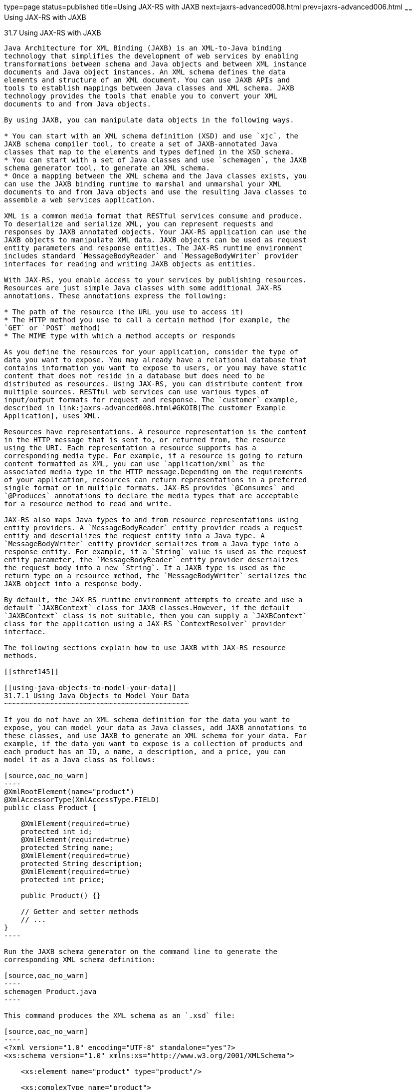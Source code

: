 type=page
status=published
title=Using JAX-RS with JAXB
next=jaxrs-advanced008.html
prev=jaxrs-advanced006.html
~~~~~~
Using JAX-RS with JAXB
======================

[[GKKNJ]]

[[using-jax-rs-with-jaxb]]
31.7 Using JAX-RS with JAXB
---------------------------

Java Architecture for XML Binding (JAXB) is an XML-to-Java binding
technology that simplifies the development of web services by enabling
transformations between schema and Java objects and between XML instance
documents and Java object instances. An XML schema defines the data
elements and structure of an XML document. You can use JAXB APIs and
tools to establish mappings between Java classes and XML schema. JAXB
technology provides the tools that enable you to convert your XML
documents to and from Java objects.

By using JAXB, you can manipulate data objects in the following ways.

* You can start with an XML schema definition (XSD) and use `xjc`, the
JAXB schema compiler tool, to create a set of JAXB-annotated Java
classes that map to the elements and types defined in the XSD schema.
* You can start with a set of Java classes and use `schemagen`, the JAXB
schema generator tool, to generate an XML schema.
* Once a mapping between the XML schema and the Java classes exists, you
can use the JAXB binding runtime to marshal and unmarshal your XML
documents to and from Java objects and use the resulting Java classes to
assemble a web services application.

XML is a common media format that RESTful services consume and produce.
To deserialize and serialize XML, you can represent requests and
responses by JAXB annotated objects. Your JAX-RS application can use the
JAXB objects to manipulate XML data. JAXB objects can be used as request
entity parameters and response entities. The JAX-RS runtime environment
includes standard `MessageBodyReader` and `MessageBodyWriter` provider
interfaces for reading and writing JAXB objects as entities.

With JAX-RS, you enable access to your services by publishing resources.
Resources are just simple Java classes with some additional JAX-RS
annotations. These annotations express the following:

* The path of the resource (the URL you use to access it)
* The HTTP method you use to call a certain method (for example, the
`GET` or `POST` method)
* The MIME type with which a method accepts or responds

As you define the resources for your application, consider the type of
data you want to expose. You may already have a relational database that
contains information you want to expose to users, or you may have static
content that does not reside in a database but does need to be
distributed as resources. Using JAX-RS, you can distribute content from
multiple sources. RESTful web services can use various types of
input/output formats for request and response. The `customer` example,
described in link:jaxrs-advanced008.html#GKOIB[The customer Example
Application], uses XML.

Resources have representations. A resource representation is the content
in the HTTP message that is sent to, or returned from, the resource
using the URI. Each representation a resource supports has a
corresponding media type. For example, if a resource is going to return
content formatted as XML, you can use `application/xml` as the
associated media type in the HTTP message.Depending on the requirements
of your application, resources can return representations in a preferred
single format or in multiple formats. JAX-RS provides `@Consumes` and
`@Produces` annotations to declare the media types that are acceptable
for a resource method to read and write.

JAX-RS also maps Java types to and from resource representations using
entity providers. A `MessageBodyReader` entity provider reads a request
entity and deserializes the request entity into a Java type. A
`MessageBodyWriter` entity provider serializes from a Java type into a
response entity. For example, if a `String` value is used as the request
entity parameter, the `MessageBodyReader` entity provider deserializes
the request body into a new `String`. If a JAXB type is used as the
return type on a resource method, the `MessageBodyWriter` serializes the
JAXB object into a response body.

By default, the JAX-RS runtime environment attempts to create and use a
default `JAXBContext` class for JAXB classes.However, if the default
`JAXBContext` class is not suitable, then you can supply a `JAXBContext`
class for the application using a JAX-RS `ContextResolver` provider
interface.

The following sections explain how to use JAXB with JAX-RS resource
methods.

[[sthref145]]

[[using-java-objects-to-model-your-data]]
31.7.1 Using Java Objects to Model Your Data
~~~~~~~~~~~~~~~~~~~~~~~~~~~~~~~~~~~~~~~~~~~~

If you do not have an XML schema definition for the data you want to
expose, you can model your data as Java classes, add JAXB annotations to
these classes, and use JAXB to generate an XML schema for your data. For
example, if the data you want to expose is a collection of products and
each product has an ID, a name, a description, and a price, you can
model it as a Java class as follows:

[source,oac_no_warn]
----
@XmlRootElement(name="product")
@XmlAccessorType(XmlAccessType.FIELD)
public class Product {

    @XmlElement(required=true)
    protected int id;
    @XmlElement(required=true)
    protected String name;
    @XmlElement(required=true)
    protected String description;
    @XmlElement(required=true)
    protected int price;

    public Product() {}

    // Getter and setter methods
    // ...
}
----

Run the JAXB schema generator on the command line to generate the
corresponding XML schema definition:

[source,oac_no_warn]
----
schemagen Product.java
----

This command produces the XML schema as an `.xsd` file:

[source,oac_no_warn]
----
<?xml version="1.0" encoding="UTF-8" standalone="yes"?>
<xs:schema version="1.0" xmlns:xs="http://www.w3.org/2001/XMLSchema">

    <xs:element name="product" type="product"/>

    <xs:complexType name="product">
      <xs:sequence>
        <xs:element name="id" type="xs:int"/>
        <xs:element name="name" type="xs:string"/>
        <xs:element name="description" type="xs:string"/>
        <xs:element name="price" type="xs:int"/>
      </xs:sequence>
    <xs:complexType>
</xs:schema>
----

Once you have this mapping, you can create `Product` objects in your
application, return them, and use them as parameters in JAX-RS resource
methods. The JAX-RS runtime uses JAXB to convert the XML data from the
request into a `Product` object and to convert a `Product` object into
XML data for the response. The following resource class provides a
simple example:

[source,oac_no_warn]
----
@Path("/product")
public class ProductService {
    @GET
    @Path("/get")
    @Produces("application/xml")
    public Product getProduct() {
        Product prod = new Product();
        prod.setId(1);
        prod.setName("Mattress");
        prod.setDescription("Queen size mattress");
        prod.setPrice(500);
        return prod;
    }

    @POST
    @Path("/create")
    @Consumes("application/xml")
    public Response createProduct(Product prod) {
        // Process or store the product and return a response
        // ...
    }
}
----

Some IDEs, such as NetBeans IDE, will run the schema generator tool
automatically during the build process if you add Java classes that have
JAXB annotations to your project. For a detailed example, see
link:jaxrs-advanced008.html#GKOIB[The customer Example Application]. The
`customer` example contains a more complex relationship between the Java
classes that model the data, which results in a more hierarchical XML
representation.

[[sthref146]]

[[starting-from-an-existing-xml-schema-definition]]
31.7.2 Starting from an Existing XML Schema Definition
~~~~~~~~~~~~~~~~~~~~~~~~~~~~~~~~~~~~~~~~~~~~~~~~~~~~~~

If you already have an XML schema definition in an `.xsd` file for the
data you want to expose, use the JAXB schema compiler tool. Consider
this simple example of an `.xsd` file:

[source,oac_no_warn]
----
<xs:schema targetNamespace="http://xml.product"
           xmlns:xs="http://www.w3.org/2001/XMLSchema"
           elementFormDefault="qualified"
           xmlns:myco="http://xml.product">
  <xs:element name="product" type="myco:Product"/>
  <xs:complexType name="Product">
    <xs:sequence>
      <xs:element name="id" type="xs:int"/>
      <xs:element name="name" type="xs:string"/>
      <xs:element name="description" type="xs:string"/>
      <xs:element name="price" type="xs:int"/>
    </xs:sequence>
  </xs:complexType>
</xs:schema>
----

Run the schema compiler tool on the command line as follows:

[source,oac_no_warn]
----
xjc Product.xsd
----

This command generates the source code for Java classes that correspond
to the types defined in the `.xsd` file. The schema compiler tool
generates a Java class for each `complexType` defined in the `.xsd`
file. The fields of each generated Java class are the same as the
elements inside the corresponding `complexType`, and the class contains
getter and setter methods for these fields.

In this case, the schema compiler tool generates the classes
`product.xml.Product` and `product.xml.ObjectFactory`. The `Product`
class contains JAXB annotations, and its fields correspond to those in
the `.xsd` definition:

[source,oac_no_warn]
----
@XmlAccessorType(XmlAccessType.FIELD)
@XmlType(name = "Product", propOrder = {
    "id",
    "name",
    "description",
    "price"
})
public class Product {
    protected int id;
    @XmlElement(required = true)
    protected String name;
    @XmlElement(required = true)
    protected String description;
    protected int price;

    // Setter and getter methods
    // ...
}
----

You can create instances of the `Product` class from your application
(for example, from a database). The generated class
`product.xml.ObjectFactory` contains a method that allows you to convert
these objects to JAXB elements that can be returned as XML inside JAX-RS
resource methods:

[source,oac_no_warn]
----
@XmlElementDecl(namespace = "http://xml.product", name = "product")
public JAXBElement<Product> createProduct(Product value) {
    return new JAXBElement<Product>(_Product_QNAME, Product.class, null, value);
}
----

The following code shows how to use the generated classes to return a
JAXB element as XML in a JAX-RS resource method:

[source,oac_no_warn]
----
@Path("/product")
public class ProductService {
    @GET
    @Path("/get")
    @Produces("application/xml")
    public JAXBElement<Product> getProduct() {
        Product prod = new Product();
        prod.setId(1);
        prod.setName("Mattress");
        prod.setDescription("Queen size mattress");
        prod.setPrice(500);
        return new ObjectFactory().createProduct(prod);
    }
}
----

For `@POST` and `@PUT` resource methods, you can use a `Product` object
directly as a parameter. JAX-RS maps the XML data from the request into
a `Product` object.

[source,oac_no_warn]
----
@Path("/product")
public class ProductService {
    @GET
    // ...

    @POST
    @Path("/create")
    @Consumes("application/xml")
    public Response createProduct(Product prod) {
        // Process or store the product and return a response
        // ...
    }
}
----

[[sthref147]]

[[using-json-with-jax-rs-and-jaxb]]
31.7.3 Using JSON with JAX-RS and JAXB
~~~~~~~~~~~~~~~~~~~~~~~~~~~~~~~~~~~~~~

JAX-RS can automatically read and write XML using JAXB, but it can also
work with JSON data. JSON is a simple text-based format for data
exchange derived from JavaScript. For the preceding examples, the XML
representation of a product is

[source,oac_no_warn]
----
<?xml version="1.0" encoding="UTF-8"?>
<product>
  <id>1</id>
  <name>Mattress</name>
  <description>Queen size mattress</description>
  <price>500</price>
</product>
----

The equivalent JSON representation is

[source,oac_no_warn]
----
{
    "id":"1",
    "name":"Mattress",
    "description":"Queen size mattress",
    "price":500
}
----

You can add the format `application/json` or
`MediaType.APPLICATION_JSON` to the `@Produces` annotation in resource
methods to produce responses with JSON data:

[source,oac_no_warn]
----
@GET
@Path("/get")
@Produces({"application/xml","application/json"})
public Product getProduct() { ... }
----

In this example, the default response is XML, but the response is a JSON
object if the client makes a `GET` request that includes this header:

[source,oac_no_warn]
----
Accept: application/json
----

The resource methods can also accept JSON data for JAXB annotated
classes:

[source,oac_no_warn]
----
@POST
@Path("/create")
@Consumes({"application/xml","application/json"})
public Response createProduct(Product prod) { ... }
----

The client should include the following header when submitting JSON data
with a `POST` request:

[source,oac_no_warn]
----
Content-Type: application/json
----


